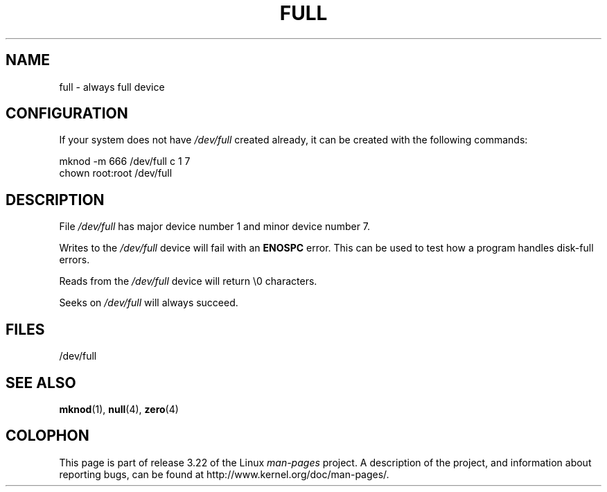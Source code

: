 .\" -*- nroff -*-
.\"
.\" This man-page is Copyright (C) 1997 John S. Kallal
.\"
.\" Permission is granted to make and distribute verbatim copies of this
.\" manual provided the copyright notice and this permission notice are
.\" preserved on all copies.
.\"
.\" Permission is granted to copy and distribute modified versions of this
.\" manual under the conditions for verbatim copying, provided that the
.\" entire resulting derived work is distributed under the terms of a
.\" permission notice identical to this one.
.\"
.\" Since the Linux kernel and libraries are constantly changing, this
.\" manual page may be incorrect or out-of-date.  The author(s) assume no
.\" responsibility for errors or omissions, or for damages resulting from
.\" the use of the information contained herein.  The author(s) may not
.\" have taken the same level of care in the production of this manual,
.\" which is licensed free of charge, as they might when working
.\" professionally.
.\"
.\" Formatted or processed versions of this manual, if unaccompanied by
.\" the source, must acknowledge the copyright and authors of this work.
.\"
.\" correction, aeb, 970825
.TH FULL 4 2007-11-24 "Linux" "Linux Programmer's Manual"
.SH NAME
full \- always full device
.SH CONFIGURATION
If your system does not have \fI/dev/full\fP created already, it
can be created with the following commands:
.nf

        mknod \-m 666 /dev/full c 1 7
        chown root:root /dev/full
.fi
.SH DESCRIPTION
File \fI/dev/full\fP has major device number 1
and minor device number 7.
.LP
Writes to the \fI/dev/full\fP device will fail with an
.B ENOSPC
error.
This can be used to test how a program handles disk-full errors.

Reads from the \fI/dev/full\fP device will return \\0 characters.

Seeks on \fI/dev/full\fP will always succeed.
.SH FILES
/dev/full
.SH "SEE ALSO"
.BR mknod (1),
.BR null (4),
.BR zero (4)
.SH COLOPHON
This page is part of release 3.22 of the Linux
.I man-pages
project.
A description of the project,
and information about reporting bugs,
can be found at
http://www.kernel.org/doc/man-pages/.

